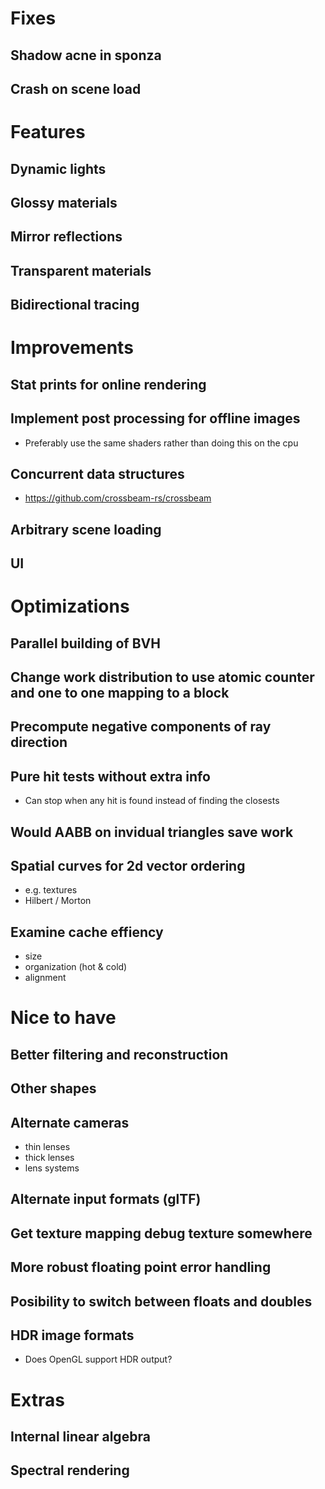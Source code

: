 * Fixes
** Shadow acne in sponza
** Crash on scene load
* Features
** Dynamic lights
** Glossy materials
** Mirror reflections
** Transparent materials
** Bidirectional tracing
* Improvements
** Stat prints for online rendering
** Implement post processing for offline images
  * Preferably use the same shaders rather than doing this on the cpu
** Concurrent data structures
  * https://github.com/crossbeam-rs/crossbeam
** Arbitrary scene loading
** UI
* Optimizations
** Parallel building of BVH
** Change work distribution to use atomic counter and one to one mapping to a block
** Precompute negative components of ray direction
** Pure hit tests without extra info
  * Can stop when any hit is found instead of finding the closests
** Would AABB on invidual triangles save work
** Spatial curves for 2d vector ordering
  * e.g. textures
  * Hilbert / Morton
** Examine cache effiency
  * size
  * organization (hot & cold)
  * alignment
* Nice to have
** Better filtering and reconstruction
** Other shapes
** Alternate cameras
  * thin lenses
  * thick lenses
  * lens systems
** Alternate input formats (glTF)
** Get texture mapping debug texture somewhere
** More robust floating point error handling
** Posibility to switch between floats and doubles
** HDR image formats
  * Does OpenGL support HDR output?
* Extras
** Internal linear algebra
** Spectral rendering
